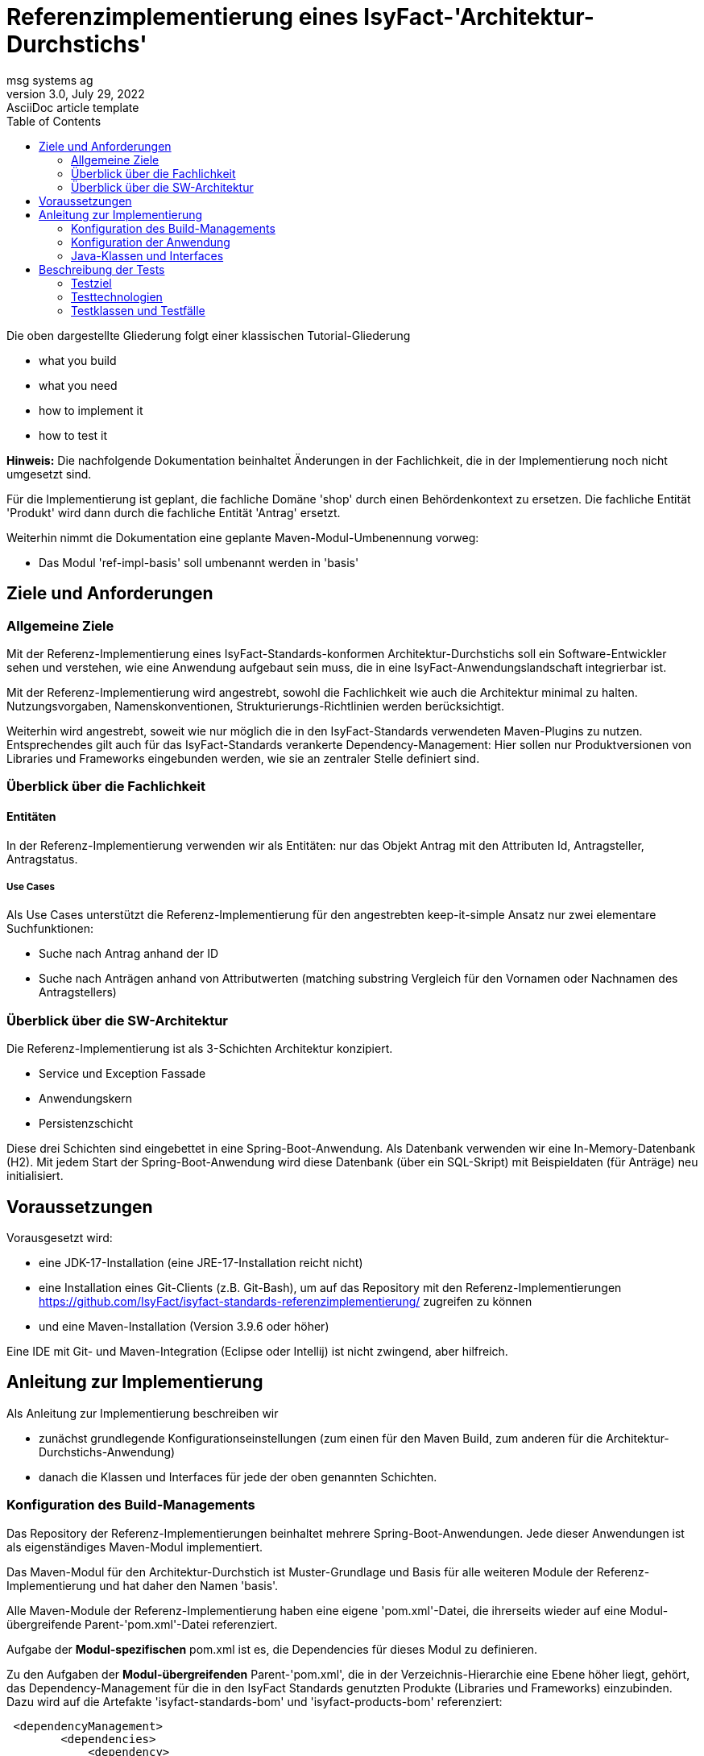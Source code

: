 = Referenzimplementierung eines IsyFact-'Architektur-Durchstichs'
msg systems ag
3.0, July 29, 2022: AsciiDoc article template
:toc:
:icons: font
:url-quickref: https://docs.asciidoctor.org/asciidoc/latest/syntax-quick-reference/

Die oben dargestellte Gliederung folgt einer klassischen Tutorial-Gliederung

* what you build
* what you need
* how to implement it
* how to test it

====
*Hinweis:* Die nachfolgende Dokumentation beinhaltet Änderungen in der Fachlichkeit,
die in der Implementierung noch nicht umgesetzt sind.

Für die Implementierung ist geplant, die fachliche Domäne 'shop' durch einen Behördenkontext
zu ersetzen. Die fachliche Entität 'Produkt' wird dann durch die fachliche Entität 'Antrag' ersetzt.

Weiterhin nimmt die Dokumentation eine geplante Maven-Modul-Umbenennung vorweg:

* Das Modul 'ref-impl-basis' soll umbenannt werden in 'basis'

====
== Ziele und Anforderungen

=== Allgemeine Ziele
Mit der Referenz-Implementierung eines IsyFact-Standards-konformen Architektur-Durchstichs
soll ein Software-Entwickler sehen und verstehen,
wie eine Anwendung aufgebaut sein muss,
die in eine IsyFact-Anwendungslandschaft integrierbar ist.

Mit der Referenz-Implementierung  wird angestrebt, sowohl die Fachlichkeit wie auch die Architektur minimal zu halten.
Nutzungsvorgaben, Namenskonventionen, Strukturierungs-Richtlinien werden berücksichtigt.

Weiterhin wird angestrebt,
soweit wie nur möglich die in den IsyFact-Standards verwendeten Maven-Plugins zu nutzen.
Entsprechendes gilt auch für das IsyFact-Standards verankerte Dependency-Management:
Hier sollen nur Produktversionen von Libraries und Frameworks eingebunden werden,
wie sie an zentraler Stelle definiert sind.

=== Überblick über die Fachlichkeit

==== Entitäten
In der Referenz-Implementierung verwenden wir als Entitäten:
nur das Objekt Antrag mit den Attributen Id, Antragsteller, Antragstatus.


===== Use Cases
Als Use Cases unterstützt die Referenz-Implementierung für den angestrebten keep-it-simple Ansatz
nur zwei elementare Suchfunktionen:

* Suche nach Antrag anhand der ID
* Suche nach Anträgen anhand von Attributwerten
  (matching substring Vergleich für den Vornamen oder Nachnamen des Antragstellers)

=== Überblick über die SW-Architektur
Die Referenz-Implementierung ist als 3-Schichten Architektur konzipiert.

* Service und Exception Fassade
* Anwendungskern
* Persistenzschicht

Diese drei Schichten sind eingebettet in eine Spring-Boot-Anwendung.
Als Datenbank verwenden wir eine In-Memory-Datenbank (H2).
Mit jedem Start der Spring-Boot-Anwendung wird diese Datenbank (über ein SQL-Skript)
mit Beispieldaten (für Anträge) neu initialisiert.

== Voraussetzungen
Vorausgesetzt wird:

* eine JDK-17-Installation (eine JRE-17-Installation reicht nicht)
* eine Installation eines Git-Clients (z.B. Git-Bash),
  um auf das Repository mit den Referenz-Implementierungen
  https://github.com/IsyFact/isyfact-standards-referenzimplementierung/
  zugreifen zu können
* und eine Maven-Installation (Version 3.9.6 oder höher)

Eine IDE mit Git- und Maven-Integration (Eclipse oder Intellij) ist nicht zwingend,
aber hilfreich.

== Anleitung zur Implementierung
Als Anleitung zur Implementierung beschreiben wir

* zunächst grundlegende Konfigurationseinstellungen
  (zum einen für den Maven Build, zum anderen für die Architektur-Durchstichs-Anwendung)
* danach die Klassen und Interfaces für jede der oben genannten Schichten.

=== Konfiguration des Build-Managements
Das Repository der Referenz-Implementierungen beinhaltet mehrere Spring-Boot-Anwendungen.
Jede dieser Anwendungen ist als eigenständiges Maven-Modul implementiert.

Das Maven-Modul für den Architektur-Durchstich ist Muster-Grundlage und Basis für alle weiteren Module
der Referenz-Implementierung und hat daher den Namen 'basis'.

Alle Maven-Module der Referenz-Implementierung haben eine eigene 'pom.xml'-Datei,
die ihrerseits wieder auf eine Modul-übergreifende Parent-'pom.xml'-Datei referenziert.

Aufgabe der *Modul-spezifischen* pom.xml ist es, die Dependencies für dieses Modul zu definieren.

Zu den Aufgaben der *Modul-übergreifenden* Parent-'pom.xml', die in der Verzeichnis-Hierarchie eine Ebene höher liegt,
gehört, das Dependency-Management für die in den IsyFact Standards genutzten Produkte
(Libraries und Frameworks) einzubinden. Dazu wird auf die Artefakte 'isyfact-standards-bom' und 'isyfact-products-bom' referenziert:
----
 <dependencyManagement>
        <dependencies>
            <dependency>
                <groupId>de.bund.bva.isyfact</groupId>
                <artifactId>isyfact-standards-bom</artifactId>
                <version>${isyfact.version}</version>
                <type>pom</type>
                <scope>import</scope>
            </dependency>
            <dependency>
                <groupId>de.bund.bva.isyfact</groupId>
                <artifactId>isyfact-products-bom</artifactId>
                <version>${isyfact.version}</version>
                <type>pom</type>
                <scope>import</scope>
            </dependency>
        </dependencies>
  </dependencyManagement>
----

Darüber hinaus referenziert die *Modul-übergreifende* Parent-'pom.xml' selbst eine weitere Parent-'pom':
----
<parent>
  <groupId>de.bund.bva.isyfact</groupId>
  <artifactId>isyfact-standards</artifactId>
  <version>3.0.1</version>
</parent>
----
Auf diese Weise werden die IsyFact-Standards-Bausteine und sämtliche Maven-Plugins eingebunden,
die im Build-Prozess verwendet bzw. ausgeführt werden sollen.

=== Konfiguration der Anwendung
Die Konfiguration der Anwendung ist in der 'application.yml' Datei definiert.

Hier ist zum einen der Port definiert,
an dem die gestartete Spring-Boot-Anwendung die eingehenden Requests entgegennimmt.
Zum anderen findet man hier auch Persistenz-Konfiguration der Anwendung.
In der Persistenz-Konfiguration wird festgelegt, wie das Datenbank-Schema einzuspielen ist,
und welches SQL-Skript für die initiale Befüllung der Datenbank-Tabellen ausgeführt werden soll.


=== Java-Klassen und Interfaces

Das Root-Package des Architektur-Durchstich-Moduls 'basis' ist das Verzeichnis 'de.bund.bva.isyfact.antrag'.
Dieses Root-Package enthält die Main-Klasse der Anwendung,
sowie zur Abbildung der 3-Schichten-Architektur die drei untergeordneten Packages 'service', 'core' und 'persistence'.

==== Die Klassen im Überblick
Bevor wir auf eine Beschreibung der Klassen und Interfaces in diesen Packages eingehen,
möchten wir mit dem nachfolgenden Klassendiagramm die Aufruf-Hierarchie
in der Architektur-Durchstich-Anwendung skizzieren:

[id="ref-impl-basis-call-hierachy",reftext="{figure-caption} {counter:figures}"]
image::ref-impl-basis-call-hierarchy.svg[align="center"]

* Der AntragController verwendet über das AntragVerwaltung-Interface die AntragVerwaltungImpl-Klasse.

* Diese wiederum verwendet die Anwendungsfall-Klasse AwfAntragSuchen.

* Und letztere verwendet das Antrag-Repository-Interface,
  welches eine Erweiterung des JPA-Repository-Interface darstellt
  und Default-Implementierungen von Interface-Methoden enthält.

==== Die Klassen im Detail

Im folgenden geben wir eine tabellarische Übersicht über die Klassen der einzelnen Packages, bzw. Schichten.

|====
|*Klasse* | *Beschreibung* | *Hinweis*
| de.bund.bva.isyfact.antrag.
  RestApplication
| Main-Klasse der Anwendung, die beim Start der Anwendung ausgeführt wird.
| Das Spring-Boot-Framework erkennt diese Klasse an der Annotation '@SpringBootApplication' |

|====


==== Klassen der Service Fassade
In der Fachlichkeit des Architektur-Durchstichs gibt es nur eine Entität.
Dem entsprechend gibt es in der Service-Fassade des Architektur-Durchstichs
nur eine einzige Resource- bzw. Controller-Klasse. Und diese stellt, der Einfachheit halber,
nur GET-Methoden zur Verfügung.

|====
|*Klasse* | *Beschreibung* | *Hinweis*
| de.bund.bva.isyfact.antrag.
  service.rest.AntragController
| Controller-Klasse, deren Methoden die eingehenden REST-Requests behandeln.
| Das Spring-Boot-Framework erkennt Controller-Klassen an der Annotation '@RestController'.

  Mit der Annotation '@RequestMapping' wird der zur Resource- bzw. Controller Klasse gehörige Resource-Pfad definiert.

  Mit Annotationen wie '@PostMapping', '@GetMapping', '@PutMapping'
  und den hier zu definierenden Methoden-Pfaden werden die in der Resource- bzw.
  Controller-Klasse (AntragController) definierten Resource-Methoden in der REST-Api aufrufbar gemacht.

  Mit der Annotation '@ResponseStatus' wird definiert, welcher Status-Code nach
  Ausführung der hier aufgerufenen Resource-Methode zurück gegeben wird.
  Da in Resource- bzw. Controller-Klassen keinerlei Feherlbehandung stattfindet,
  liefern die Resource-Methoden von Resourcen der Service-Fassade ausschließlich HttpStatus.OK zurück.
|====

==== Klassen der Exception Fassade
Wie man in der Implementierung der AntragController-Klasse sehen kann,
gibt es dort keinerlei try-catch-Blöcke und somit keinerlei Fehlerbehandlung.

Die Fehlerbehandlung ist ausgelagert in eine Exception-Fassade.
Die zugehörigen Fehlerbehandlungs-Klassen (Advice-Klassen) findet man im 'service.rest.advice' Package.
Aufgabe der Advice-Klassen ist es, fachliche Exceptions in entsprechende ErrorMessage-Objekte umzuwandeln.

Die fachlichen Exceptions, die von diesen Fehlerbehandlungs-Klassen
(bzw. Advice-Klassen) verarbeitet werden,
müssen im 'service.rest.exceptions' Package definiert sein.

|====
|*Klasse* | *Beschreibung* | *Hinweis*
| de.bund.bva.isyfact.antrag. service.rest.advice.ErrorMessage
| Die von den Advice-Klassen erzeugten ErrorMessages enthalten eine Fehlermeldung
  und den zugehörgen Http-Status-Code
|
| de.bund.bva.isyfact.antrag.
  service.rest.advice.AntragNotFoundAdvice
| Diese Klasse erzeugt aus einer AntragNotFoundException das zugehörige ErrorMessage-Objekt
| Das Spring-Boot-Framework erkennt Advice-Klassen anhand der Annotation '@RestControllerAdvice'

| de.bund.bva.isyfact.antrag.
  service.rest.advice.RuntimeExceptionAdvice
| Diese Klasse erzeugt aus einer RuntimeException das zugehörige ErrorMessage-Objekt
| Das Spring-Boot-Framework erkennt Advice-Klassen anhand der Annotation '@RestControllerAdvice'
|
|====

==== Interfaces und Klassen des Anwendungskerns
Die fachlichen Klassen des Anwendungskerns liegen im Package 'de.bund.bva.isyfact.antrag.core.impl'.
Im übergeordneten Package 'de.bund.bva.isyfact.antrag.core' befinden sich die von den Impl-Klassen
implementierten Java-Interfaces. Aufrufe von Methoden einer Impl-Klasse müssen ausschließlich über Verwendung
der entsprechenden Java-Interfaces erfolgen.

|====
|*Interface* | *Beschreibung* | *Hinweis*
| de.bund.bva.isyfact.antrag.
  core.AntragVerwaltung
| Enthält find-Methoden zur Suche nach Anträgen.

  Die find-Methoden werden in der Klasse 'AntragVerwaltungImpl' implementiert.
|
|*Klasse* | *Beschreibung* | *Hinweis*
| de.bund.bva.isyfact.antrag.
  core.impl.AntragVerwaltungImpl
| Enthält find-Methoden zur Suche nach Anträgen.

  Die find-Methoden dieser Klasse implementieren die find-Methoden aus dem oben beschriebenen Interface.
| Alle Impl-Klassen sind mit '@Component' annotiert.

| de.bund.bva.isyfact.antrag.
  core.impl.AwfAntragSuchen
| Enthält find-Methoden zur Suche nach Anträgen.

  Die find-Methoden dieser Klasse werden von der 'AntragVerwaltungImpl' Klasse aufgerufen.

  Die find-Methoden dieser Klasse rufen ihrerseits find-Methoden von Repository-Interfaces auf.
| Alle Awf-Klassen sind mit '@Service' annotiert.

| de.bund.bva.isyfact.antrag.
  core.daten.AntragBo
| Anwendungskern und Service-Fassade arbeiten beide mit Business-Objekten
  und tauschen ausschließlich Business-Objekte untereinander aus.

  Die Persistenzschicht hingegen arbeitet mit Entitäten.
  Das bedeutet, dass für den Datenaustausch zwischen Persistenzschicht und Anwendungskern
  Entitäten und Business-Objekte ineinander umgewandelt werden müssen.

|
| de.bund.bva.isyfact.antrag.
  core.daten.AntragBoMapper
| Diese Klasse enthält Konverter-Methoden

  - für die Umwandlung von Antrag-Entitäten in entsprechende Bo-Objekte und

  - für die Umwandlung von Antrag-Bo-Objekten in entsprechende Entitäten
|
|====

==== Interfaces und Klassen der Persistenzschicht
|====
|*Interface* | *Beschreibung* | *Hinweis*
| de.bund.bva.isyfact.antrag.
  persistenc.dao.AntragRepository
| Dieses Interface stellt eine Erweiterung des Interfaces JpaRepository<Antrag, Long> dar.
|
|*Klasse* | *Beschreibung* | *Hinweis*
| de.bund.bva.isyfact.antrag.
  persistenc.entity.Antrag
| Diese Klasse stellt die für die Referenz-Implementierung des Architektur-Durchstichs zentrale Entität dar.
| Entitätsklassen sind mit der Annotation '@Entity' markiert.

  Für das Mapping von Tabellennamen auf Entities kann man die Annotation '@Table' verwenden.

  Und für das Mapping von Spaltennamen auf Entity-Attribute die Annotation '@Column'.
|====

== Beschreibung der Tests
Die in der Referenz-Implementierung enthaltenen Test-Szenarien sind
entgegen üblichen Unit-Tests als Integrationstests ausgelegt.
Es wird eine Sicht von außen eingenommen, und `lediglich`
die korrekte Funktionsweise der AntragController-Methoden verifiziert.

Die Integrationstests erfordern keinerlei manuelle Vorbereitung.
Sie lassen sich automatisiert in einer Build-Pipeline ausführen.

=== Testziel
Neben einer automatisierbaren Qualitätssicherung,
die im Rahmen eines professionellen SW-Engineering eine Selbstverständlichkeit sein sollte,
möchten wir darauf hinweisen, dass vor allem die API-Tests noch einen weiteren Vorteil bieten:
nämlich dem Entwickler zu illustrieren, wie er die technischen Features eines IsyFact-Bausteins nutzt.

=== Testtechnologien
Zur Durchführung der Integrations-Tests werden entweder Api-Tests oder Spring-Boot-Tests ausgeführt.

Zur Vorbereitung der Api-Tests wird die Anwendung automatisiert hochgefahren und ist über einen
zufällig initialisierten Port aufrufbar. Im Api-Test selbst wird dann die Vorgehensweise eines
REST-Clients simuliert:

* Http-Request erzeugen
* Http-Request senden
* Http-Response prüfen

In den Spring-Boot-Tests dagegen werden Resource-Methoden der AntragController-Klasse
über Java aufgerufen und geprüft.

=== Testklassen und Testfälle
Die nachfolgende Tabelle gibt eine Übersicht über die implementierten Testklassen und deren Testfälle.
Zur weiteren Information sollte ein Entwickler die Kommentare im Java-Code heranziehen.
|===
|*Testklasse*|*Testfall*|*Testtechnologie*
|AntragControllerApiTest|Antrag mit ID suchen|API-Test
|AntragControllerApiTest|Antrag mit Name des Antragstellers suchen|API-Test
|||
|ProduktControllerTest|Antrag mit ID suchen - Positiv-Test|SpringBoot-Test
|ProduktControllerTest|Antrag mit Name des Antragstellers suchen - Positiv-Test |SpringBoot-Test
|ProduktControllerTest|Antrag mit ID suchen - Negativ-Test mit AntragNotFoundException|SpringBoot-Test
|ProduktControllerTest|Antrag mit Name des Antragstellers suchen - Negativ-Test mit leerer Ergebnisliste |SpringBoot-Test

|===
